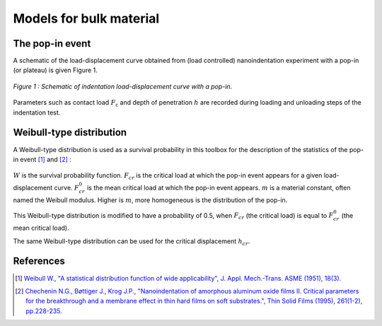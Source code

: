 ﻿Models for bulk material
==========================

The pop-in event
#################################

A schematic of the load-displacement curve obtained from
(load controlled) nanoindentation experiment with a pop-in (or plateau) is given Figure 1.

.. figure:: ./_pictures/load-disp_curve_popin.png
   :scale: 60 %
   :align: center
   
   *Figure 1 : Schematic of indentation load-displacement curve with a pop-in.*

Parameters such as contact load :math:`F_\text{c}` and depth of penetration :math:`h`
are recorded during loading and unloading steps of the indentation test.

Weibull-type distribution
#################################

A Weibull-type distribution is used as a survival probability in this toolbox for
the description of the statistics of the pop-in event [#Weibull_1951]_ and [#Chechenin_1995]_ :

    .. math:: W\left(\frac{F_{cr}}{F^0_{cr}}\right) = exp\left(-ln2\left(\frac{F_{cr}}{F^0_{cr}}\right)^m\right)
            :label: Weibull

:math:`W` is the survival probability function.
:math:`F_{cr}` is the critical load at which the pop-in event appears for a given load-displacement curve.
:math:`F^0_{cr}` is the mean critical load at which the pop-in event appears.
:math:`m` is a material constant, often named the Weibull modulus. Higher is :math:`m`, more homogeneous is 
the distribution of the pop-in.

This Weibull-type distribution is modified to have a probability of 0.5, when :math:`F_{cr}` (the critical load)
is equal to :math:`F^0_{cr}` (the mean critical load).

The same Weibull-type distribution can be used for the critical displacement :math:`h_{cr}`.

References
#############

.. [#Weibull_1951] `Weibull W., "A statistical distribution function of wide applicability", J. Appl. Mech.-Trans. ASME (1951), 18(3). <http://www.barringer1.com/wa_files/Weibull-ASME-Paper-1951.pdf>`_

.. [#Chechenin_1995] `Chechenin N.G., Bøttiger J., Krog J.P., "Nanoindentation of amorphous aluminum oxide films II. Critical parameters for the breakthrough and a membrane effect in thin hard films on soft substrates.", Thin Solid Films (1995), 261(1-2), pp.228-235. <http://dx.doi.org/10.1016/S0040-6090(94)06494-6>`_